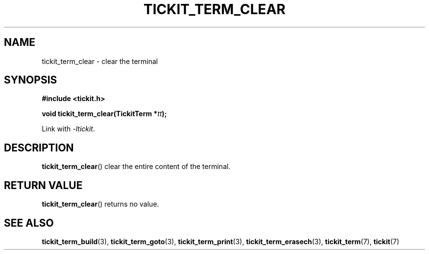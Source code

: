 .TH TICKIT_TERM_CLEAR 3
.SH NAME
tickit_term_clear \- clear the terminal
.SH SYNOPSIS
.EX
.B #include <tickit.h>
.sp
.BI "void tickit_term_clear(TickitTerm *" tt );
.EE
.sp
Link with \fI\-ltickit\fP.
.SH DESCRIPTION
\fBtickit_term_clear\fP() clear the entire content of the terminal.
.SH "RETURN VALUE"
\fBtickit_term_clear\fP() returns no value.
.SH "SEE ALSO"
.BR tickit_term_build (3),
.BR tickit_term_goto (3),
.BR tickit_term_print (3),
.BR tickit_term_erasech (3),
.BR tickit_term (7),
.BR tickit (7)
